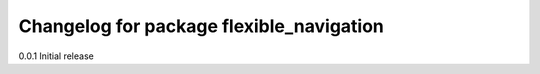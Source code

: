 ^^^^^^^^^^^^^^^^^^^^^^^^^^^^^^^
Changelog for package flexible_navigation
^^^^^^^^^^^^^^^^^^^^^^^^^^^^^^^

0.0.1 Initial release

